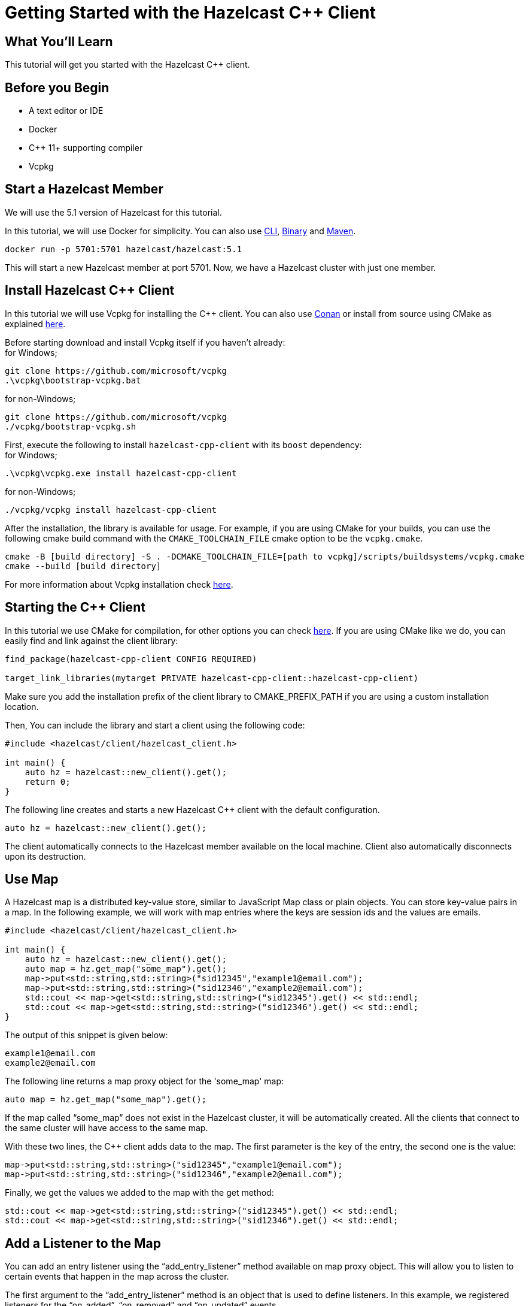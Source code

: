 = Getting Started with the Hazelcast C++ Client
:page-layout: tutorial
:page-product: platform
:page-categories: Caching, Getting Started
:page-lang: cplus
:page-est-time: 5-10 mins
:description: This tutorial will get you started with the Hazelcast C++ client.

== What You'll Learn

{description}

== Before you Begin

* A text editor or IDE
* Docker
* C++ 11+  supporting compiler
* Vcpkg

== Start a Hazelcast Member

We will use the 5.1 version of Hazelcast for this tutorial.

In this tutorial, we will use Docker for simplicity. You can also use https://docs.hazelcast.com/hazelcast/5.1/getting-started/get-started-cli[CLI], https://docs.hazelcast.com/hazelcast/5.1/getting-started/get-started-binary[Binary] and https://docs.hazelcast.com/hazelcast/5.1/getting-started/get-started-java[Maven].

[source,bash]
----
docker run -p 5701:5701 hazelcast/hazelcast:5.1
----

This will start a new Hazelcast member at port 5701. Now, we have a Hazelcast cluster with just one member.

== Install Hazelcast C++ Client
In this tutorial we will use Vcpkg for installing the C++ client. You can also use https://github.com/hazelcast/hazelcast-cpp-client/blob/master/Reference_Manual.md#111-conan-users[Conan] or install from source using CMake as explained https://github.com/hazelcast/hazelcast-cpp-client/blob/master/Reference_Manual.md#113-install-from-source-code-using-cmake[here].


Before starting download and install Vcpkg itself if you haven't already: +
for Windows;
[source,bash]
----
git clone https://github.com/microsoft/vcpkg
.\vcpkg\bootstrap-vcpkg.bat
----

for non-Windows;
[source,bash]
----
git clone https://github.com/microsoft/vcpkg
./vcpkg/bootstrap-vcpkg.sh
----
First, execute the following to install `hazelcast-cpp-client` with its `boost` dependency: +
for Windows;
[source,bash]
----
.\vcpkg\vcpkg.exe install hazelcast-cpp-client
----
for non-Windows;
[source,bash]
----
./vcpkg/vcpkg install hazelcast-cpp-client
----

After the installation, the library is available for usage.
For example, if you are using CMake for your builds, you can use the following cmake build command with the `CMAKE_TOOLCHAIN_FILE` cmake option to be the `vcpkg.cmake`.

[source,bash]
----
cmake -B [build directory] -S . -DCMAKE_TOOLCHAIN_FILE=[path to vcpkg]/scripts/buildsystems/vcpkg.cmake
cmake --build [build directory]
----
For more information about Vcpkg installation check https://github.com/hazelcast/hazelcast-cpp-client/blob/master/Reference_Manual.md#112-vcpkg-users[here].

== Starting the C++ Client
In this tutorial we use CMake for compilation, for other options you can check https://github.com/hazelcast/hazelcast-cpp-client/blob/master/Reference_Manual.md#13-compiling-your-project[here].
If you are using CMake like we do, you can easily find and link against the client library:
[source]
----
find_package(hazelcast-cpp-client CONFIG REQUIRED)

target_link_libraries(mytarget PRIVATE hazelcast-cpp-client::hazelcast-cpp-client)
----
Make sure you add the installation prefix of the client library to CMAKE_PREFIX_PATH if you are using a custom installation location.

Then, You can include the library and start a client using the following code:
[source,cpp]
----
#include <hazelcast/client/hazelcast_client.h>

int main() {
    auto hz = hazelcast::new_client().get();
    return 0;
}
----

The following line creates and starts a new Hazelcast C++ client with the default configuration.

[source,cpp]
----
auto hz = hazelcast::new_client().get();
----

The client automatically connects to the Hazelcast member available on the local machine. Client also automatically disconnects upon its destruction.

== Use Map

A Hazelcast map is a distributed key-value store, similar to JavaScript Map class or plain objects. You can store key-value pairs in a map.
In the following example, we will work with map entries where the keys are session ids and the values are emails.

[source,cpp]
----
#include <hazelcast/client/hazelcast_client.h>

int main() {
    auto hz = hazelcast::new_client().get();
    auto map = hz.get_map("some_map").get();
    map->put<std::string,std::string>("sid12345","example1@email.com");
    map->put<std::string,std::string>("sid12346","example2@email.com");
    std::cout << map->get<std::string,std::string>("sid12345").get() << std::endl;
    std::cout << map->get<std::string,std::string>("sid12346").get() << std::endl;
}
----

The output of this snippet is given below:

[source,bash]
----
example1@email.com
example2@email.com
----

The following line returns a map proxy object for the 'some_map' map:

[source,cpp]
----
auto map = hz.get_map("some_map").get();
----

If the map called “some_map” does not exist in the Hazelcast cluster, it will be automatically created. All the clients that connect to the same cluster will have access to the same map.

With these two lines, the C++ client adds data to the map. The first parameter is the key of the entry, the second one is the value:

[source,cpp]
----
map->put<std::string,std::string>("sid12345","example1@email.com");
map->put<std::string,std::string>("sid12346","example2@email.com");
----

Finally, we get the values we added to the map with the get method:

[source,cpp]
----
std::cout << map->get<std::string,std::string>("sid12345").get() << std::endl;
std::cout << map->get<std::string,std::string>("sid12346").get() << std::endl;
----

== Add a Listener to the Map

You can add an entry listener using the “add_entry_listener” method available on map proxy object.
This will allow you to listen to certain events that happen in the map across the cluster.

The first argument to the “add_entry_listener” method is an object that is used to define listeners.
In this example, we registered listeners for the “on_added”, “on_removed" and “on_updated” events.

The second argument in the add_entry_listener method is include_value. It is a boolean parameter, and if it is true, the entry event contains the entry value.
In this example, it will be true.

[source,cpp]
----
#include <hazelcast/client/hazelcast_client.h>

int main(){
    auto client = hazelcast::new_client().get();
    auto map = client.get_map("some_map").get();

    map->add_entry_listener(
            hazelcast::client::entry_listener().on_added([](hazelcast::client::entry_event &&event) {
                std::cout << "Entry added. Key:" << event.get_key().get<std::string>() << " Value: " << event.get_value().get<std::string>() << std::endl;
            }).on_removed([](hazelcast::client::entry_event &&event) {
                std::cout << "Entry removed. Key: " << event.get_key().get<std::string>() << std::endl;
            }).on_updated([](hazelcast::client::entry_event &&event) {
                std::cout << "Entry updated. Key: " << event.get_key().get<std::string>() << " Value change: "  << event.get_old_value().get<std::string>() << " -> " << event.get_value().get<std::string>() <<  std::endl;
            }), true).get();

    map->clear().get();

    map->put<std::string,std::string>("sid12345", "example1@email.com").get();
    map->put<std::string,std::string>("sid12346", "example2@email.com").get();
    map->delete_entry("sid12345").get();
    map->put<std::string,std::string>("sid12346", "example1@email.com").get();
}
----

First, the map is cleared to fire events even if there are some entries in the map. Then, two session entries are added, and they are logged.
After that, we remove one of the entries and update the other one. Then, we log the session entries again.

The output is as follows:

[source,bash]
----
Entry added. Key: sid12345 Value: example1@email.com
Entry added. Key: sid12346 Value: example2@email.com
Entry removed. Key: sid12345
Entry updated. Key: sid12346 Value change: example2@email.com -> example1@email.com
----



== Summary

In this tutorial, you learned how to get started with Hazelcast C++ Client using a distributed map.

== See Also

There are a lot of things that you can do with the C++ client. For more, such as how you can query a map with predicates,
check out our https://github.com/hazelcast/hazelcast-cpp-client[client repository.]

If you have any questions, suggestions, or feedback please do not hesitate to reach out to us via https://slack.hazelcast.com/[Hazelcast Community Slack.]
Also, please take a look at https://github.com/hazelcast/hazelcast-cpp-client/issues[the issue list] if you would like to contribute to the client.
